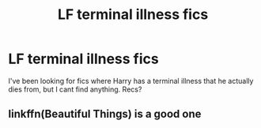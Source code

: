 #+TITLE: LF terminal illness fics

* LF terminal illness fics
:PROPERTIES:
:Author: RushingRound
:Score: 1
:DateUnix: 1533094852.0
:DateShort: 2018-Aug-01
:FlairText: Request
:END:
I've been looking for fics where Harry has a terminal illness that he actually dies from, but I cant find anything. Recs?


** linkffn(Beautiful Things) is a good one
:PROPERTIES:
:Author: Namzeh011
:Score: 1
:DateUnix: 1533162938.0
:DateShort: 2018-Aug-02
:END:
